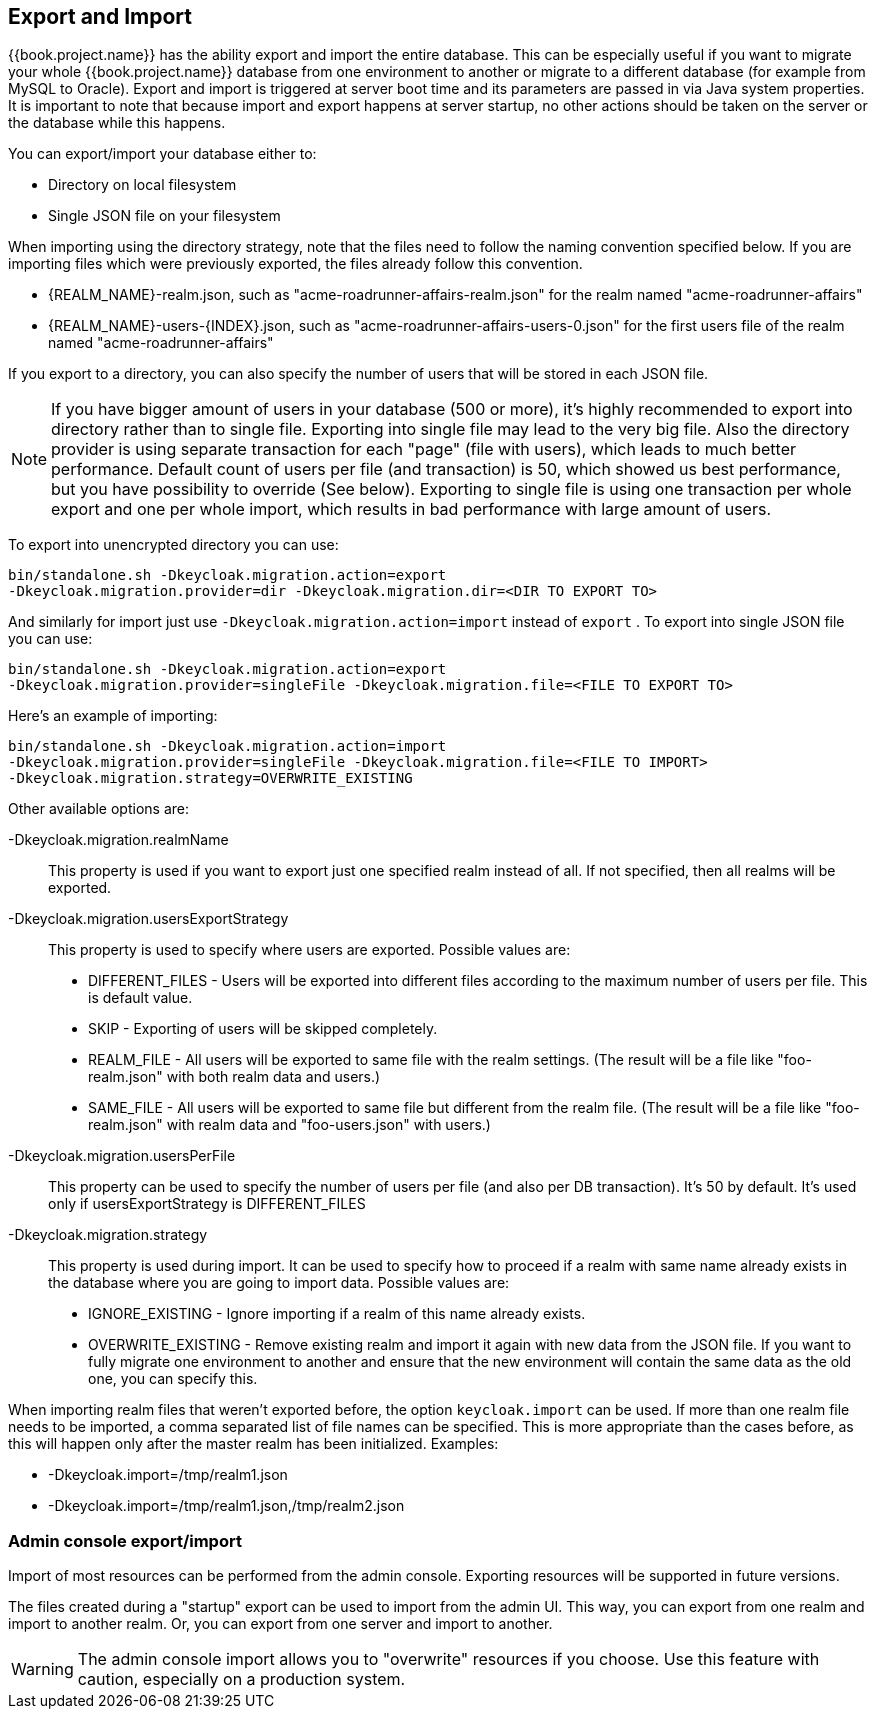 [[_export_import]]

== Export and Import

{{book.project.name}} has the ability export and import the entire database.
This can be especially useful if you want to migrate your whole {{book.project.name}} database from one environment to another
or migrate to a different database (for example from MySQL to Oracle). Export and import
is triggered at server boot time  and its parameters are passed in via Java system properties.
It is important to note that because import and export happens at server startup, no other actions should be taken on the server
or the database while this happens.

You can export/import your database either to: 

* Directory on local filesystem
* Single JSON file on your filesystem

When importing using the directory strategy, note that the files need to follow the naming convention specified below.
If you are importing files which were previously exported, the files already follow this convention. 

* {REALM_NAME}-realm.json, such as "acme-roadrunner-affairs-realm.json" for the realm named "acme-roadrunner-affairs"
* {REALM_NAME}-users-{INDEX}.json, such as "acme-roadrunner-affairs-users-0.json" for the first users file of the realm named "acme-roadrunner-affairs"        

If you export to a directory, you can also specify the number of users that will be stored in each JSON file.

NOTE: If you have bigger amount of users in your database (500 or more), it's highly recommended to export into directory rather
      than to single file. Exporting into single file may lead to the very big file. Also the directory provider is using separate transaction for each "page" (file with users),
      which leads to much better performance.
      Default count of users per file (and transaction) is 50, which showed us best performance, but you have possibility to override (See below).
      Exporting to single file is using one transaction per whole export and one per whole import, which results in bad performance with large amount of users.

To export into unencrypted directory you can use: 

[source]
----

bin/standalone.sh -Dkeycloak.migration.action=export
-Dkeycloak.migration.provider=dir -Dkeycloak.migration.dir=<DIR TO EXPORT TO>
----            
And similarly for import just use `-Dkeycloak.migration.action=import` instead of `export` . 
To export into single JSON file you can use: 

[source]
----
bin/standalone.sh -Dkeycloak.migration.action=export
-Dkeycloak.migration.provider=singleFile -Dkeycloak.migration.file=<FILE TO EXPORT TO>
----        
Here's an example of importing: 

[source]
----
bin/standalone.sh -Dkeycloak.migration.action=import
-Dkeycloak.migration.provider=singleFile -Dkeycloak.migration.file=<FILE TO IMPORT>
-Dkeycloak.migration.strategy=OVERWRITE_EXISTING
----        

Other available options are: 

-Dkeycloak.migration.realmName::
  This property is used if you want to export just one specified realm instead of all.
  If not specified, then all realms will be exported. 

-Dkeycloak.migration.usersExportStrategy::
  This property is used to specify where users are exported.
  Possible values are:
  * DIFFERENT_FILES - Users will be exported into different files according to the maximum number of users per file. This is default value.
  * SKIP - Exporting of users will be skipped completely.
  * REALM_FILE - All users will be exported to same file with the realm settings. (The result will be a file like "foo-realm.json" with both realm data and users.)
  * SAME_FILE - All users will be exported to same file but different from the realm file. (The result will be a file like "foo-realm.json" with realm data and "foo-users.json" with users.)                        

-Dkeycloak.migration.usersPerFile::
  This property can be used to specify the number of users per file (and also per DB transaction). It's 50 by default.
  It's used only if usersExportStrategy is DIFFERENT_FILES 

-Dkeycloak.migration.strategy::
  This property is used during import.
  It can be used to specify how to proceed if a realm with same name already exists in the database where you are going to import data.
  Possible values are:
  * IGNORE_EXISTING - Ignore importing if a realm of this name already exists.
  * OVERWRITE_EXISTING - Remove existing realm and import it again with new data from the JSON file.
     If you want to fully migrate one environment to another and ensure that the new environment will contain the same data
     as the old one, you can specify this.

When importing realm files that weren't exported before, the option `keycloak.import` can be used.
If more than one realm file needs to be imported, a comma separated list of file names can be specified.
This is more appropriate than the cases before, as this will happen only after the master realm has been initialized.
Examples: 

* -Dkeycloak.import=/tmp/realm1.json
* -Dkeycloak.import=/tmp/realm1.json,/tmp/realm2.json        

=== Admin console export/import

Import of most resources can be performed from the admin console.
Exporting resources will be supported in future versions. 

The files created during a "startup" export can be used to import from the admin UI.
This way, you can export from one realm and import to another realm.
Or, you can export from one server and import to another. 

WARNING: The admin console import allows you to "overwrite" resources if you choose.
Use this feature with caution, especially on a production system. 
